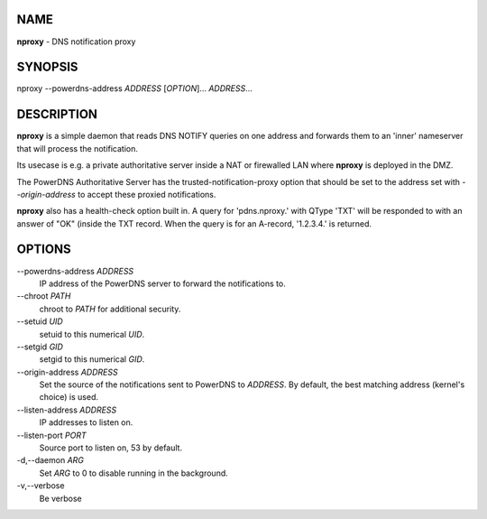 NAME
====

**nproxy** - DNS notification proxy

SYNOPSIS
========

nproxy --powerdns-address *ADDRESS* [*OPTION*]... *ADDRESS*...

DESCRIPTION
===========

**nproxy** is a simple daemon that reads DNS NOTIFY queries on one
address and forwards them to an 'inner' nameserver that will process the
notification.

Its usecase is e.g. a private authoritative server inside a NAT or
firewalled LAN where **nproxy** is deployed in the DMZ.

The PowerDNS Authoritative Server has the trusted-notification-proxy
option that should be set to the address set with *--origin-address* to
accept these proxied notifications.

**nproxy** also has a health-check option built in. A query for
'pdns.nproxy.' with QType 'TXT' will be responded to with an answer of
"OK" (inside the TXT record. When the query is for an A-record,
'1.2.3.4.' is returned.

OPTIONS
=======

--powerdns-address *ADDRESS*
    IP address of the PowerDNS server to forward the notifications to.
--chroot *PATH*
    chroot to *PATH* for additional security.
--setuid *UID*
    setuid to this numerical *UID*.
--setgid *GID*
    setgid to this numerical *GID*.
--origin-address *ADDRESS*
    Set the source of the notifications sent to PowerDNS to *ADDRESS*.
    By default, the best matching address (kernel's choice) is used.
--listen-address *ADDRESS*
    IP addresses to listen on.
--listen-port *PORT*
    Source port to listen on, 53 by default.
-d,--daemon *ARG*
    Set *ARG* to 0 to disable running in the background.
-v,--verbose
    Be verbose
